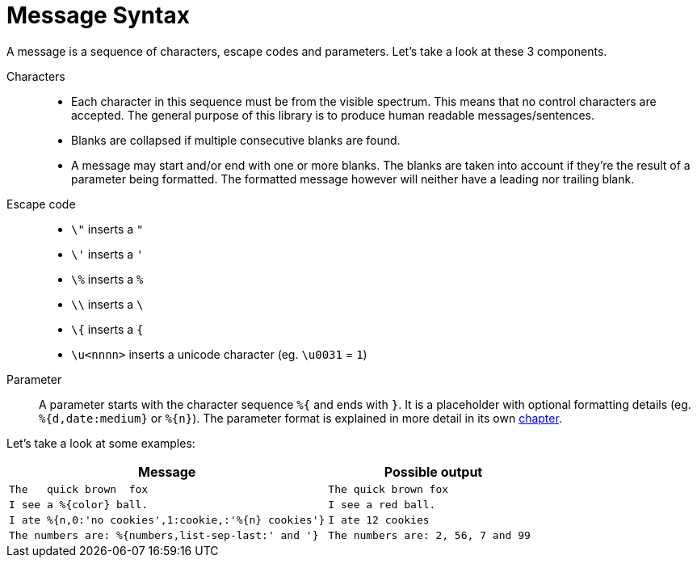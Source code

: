 = Message Syntax
:navtitle: Message Syntax

A message is a sequence of characters, escape codes and parameters. Let's take a look at these 3 components.

Characters::
  * Each character in this sequence must be from the visible spectrum. This means that no control characters
    are accepted. The general purpose of this library is to produce human readable messages/sentences.
  * Blanks are collapsed if multiple consecutive blanks are found.
  * A message may start and/or end with one or more blanks. The blanks are taken into account if they're
    the result of a parameter being formatted. The formatted message however will neither have a leading
    nor trailing blank.

Escape code::
  * `\"` inserts a `"`
  * `\'` inserts a `'`
  * `\%` inserts a `%`
  * `\\` inserts a `\`
  * `\{` inserts a `{`
  * `\u<nnnn>` inserts a unicode character (eg. `\u0031` = `1`)

Parameter::
  A parameter starts with the character sequence `%{` and ends with `}`. It is a placeholder with optional
  formatting details (eg. `%{d,date:medium}` or `%{n}`). The parameter format is explained in more detail
  in its own xref:_message-parameter.adoc[chapter].

Let's take a look at some examples:

[cols="3,2"]
|===
|Message|Possible output

|`The&nbsp;&nbsp;&nbsp;quick brown&nbsp;&nbsp;fox`
|`The quick brown fox`

|`I see a %{color} ball.`
|`I see a red ball.`

|`I ate %{n,0:'no cookies',1:cookie,:'%{n} cookies'}`
|`I ate 12 cookies`

|`The numbers are: %{numbers,list-sep-last:' and '}`
|`The numbers are: 2, 56, 7 and 99`
|===